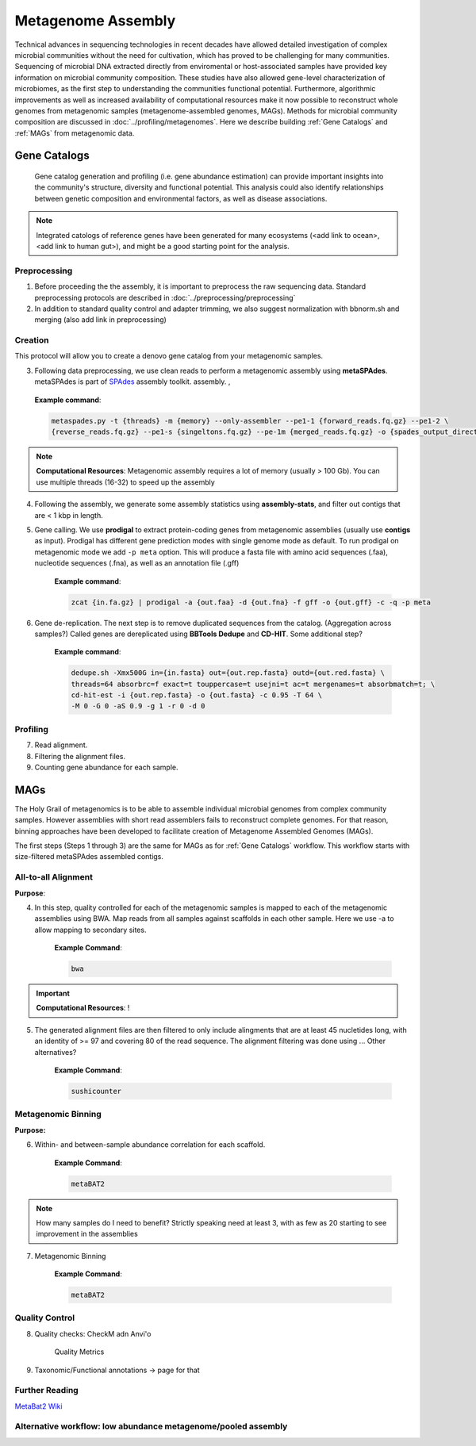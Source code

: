 ====================
Metagenome Assembly
====================

Technical advances in sequencing technologies in recent decades have allowed detailed investigation of complex microbial communities without the need for cultivation, which has proved to be challenging for many communities. Sequencing of microbial DNA extracted directly from enviromental or host-associated samples have provided key information on microbial community composition. These studies have also allowed gene-level characterization of microbiomes, as the first step to understanding the communities functional potential. Furthermore, algorithmic improvements as well as increased availability of computational resources make it now possible to reconstruct whole genomes from metagenomic samples (metagenome-assembled genomes, MAGs). Methods for microbial community composition are discussed in :doc:`../profiling/metagenomes`. Here we describe building :ref:`Gene Catalogs` and :ref:`MAGs` from metagenomic data.



--------------
Gene Catalogs
--------------

    Gene catalog generation and profiling (i.e. gene abundance estimation) can provide important insights into the community's structure, diversity and functional potential. This analysis could also identify relationships between genetic composition and environmental factors, as well as disease associations.

.. note:: Integrated catologs of reference genes have been generated for many ecosystems (<add link to ocean>, <add link to human gut>), and might be a good starting point for the analysis.


Preprocessing
^^^^^^^^^^^^^

1. Before proceeding the the assembly, it is important to preprocess the raw sequencing data. Standard preprocessing protocols are described in :doc:`../preprocessing/preprocessing`
2. In addition to standard quality control and adapter trimming, we also suggest normalization with bbnorm.sh and merging (also add link in preprocessing)

Creation
^^^^^^^^

This protocol will allow you to create a denovo gene catalog from your metagenomic samples.

.. image:: ../images/Building-gene-catalog.png


3. Following data preprocessing, we use clean reads to perform a metagenomic assembly using **metaSPAdes**. metaSPAdes is part of SPAdes_ assembly toolkit. assembly. ,

.. _SPAdes: https://github.com/ablab/spades

    **Example command**:

    .. code-block:: console

        metaspades.py -t {threads} -m {memory} --only-assembler --pe1-1 {forward_reads.fq.gz} --pe1-2 \
        {reverse_reads.fq.gz} --pe1-s {singeltons.fq.gz} --pe-1m {merged_reads.fq.gz} -o {spades_output_directory}

.. note::

    **Computational Resources**: Metagenomic assembly requires a lot of memory (usually > 100 Gb).
    You can use multiple threads (16-32) to speed up the assembly


4. Following the assembly, we generate some assembly statistics using **assembly-stats**, and filter out contigs that are < 1 kbp in length.


5. Gene calling. We use **prodigal** to extract protein-coding genes from metagenomic assemblies (usually use **contigs** as input). Prodigal has different gene prediction modes with single genome mode as default. To run prodigal on metagenomic mode we add ``-p meta`` option. This will produce a fasta file with amino acid sequences (.faa), nucleotide sequences (.fna), as well as an annotation file (.gff)

    **Example command**:

    .. code-block:: console

        zcat {in.fa.gz} | prodigal -a {out.faa} -d {out.fna} -f gff -o {out.gff} -c -q -p meta

6. Gene de-replication. The next step is to remove duplicated sequences from the catalog. (Aggregation across samples?) Called genes are dereplicated using **BBTools Dedupe** and **CD-HIT**. Some additional step?

    **Example command**:

    .. code-block:: console

        dedupe.sh -Xmx500G in={in.fasta} out={out.rep.fasta} outd={out.red.fasta} \
        threads=64 absorbrc=f exact=t touppercase=t usejni=t ac=t mergenames=t absorbmatch=t; \
        cd-hit-est -i {out.rep.fasta} -o {out.fasta} -c 0.95 -T 64 \
        -M 0 -G 0 -aS 0.9 -g 1 -r 0 -d 0


Profiling
^^^^^^^^^

.. image:: ../images/Gene-Catalog-Profiling.png

7. Read alignment.
8. Filtering the alignment files.
9. Counting gene abundance for each sample.


-----
MAGs
-----

The Holy Grail of metagenomics is to be able to assemble individual microbial genomes from complex community samples. However assemblies with short read assemblers fails to reconstruct complete genomes. For that reason, binning approaches have been developed to facilitate creation of Metagenome Assembled Genomes (MAGs).


.. image:: ../images/MAGs.png

The first steps (Steps 1 through 3) are the same for MAGs as for :ref:`Gene Catalogs` workflow. This workflow starts with size-filtered metaSPAdes assembled contigs.

All-to-all Alignment
^^^^^^^^^^^^^^^^^^^^

**Purpose**:

4. In this step, quality controlled for each of the metagenomic samples is mapped to each of the metagenomic assemblies using BWA. Map reads from all samples against scaffolds in each other sample. Here we use -a to allow mapping to secondary sites.

    **Example Command**:

    .. code-block:: console

        bwa

.. important::

    **Computational Resources**: !

5. The generated alignment files are then filtered to only include alingments that are at least 45 nucletides long, with an identity of >= 97 and covering 80 of the read sequence. The alignment filtering was done using ... Other alternatives?

    **Example Command**:

    .. code-block:: console

        sushicounter

Metagenomic Binning
^^^^^^^^^^^^^^^^^^^

**Purpose:**

6. Within- and between-sample abundance correlation for each scaffold.

    **Example Command**:

    .. code-block:: console

        metaBAT2



.. note::

    How many samples do I need to benefit?
    Strictly speaking need at least 3, with as few as 20 starting to see improvement in the assemblies


7. Metagenomic Binning

    **Example Command**:

    .. code-block:: console

        metaBAT2


Quality Control
^^^^^^^^^^^^^^^

8. Quality checks: CheckM adn Anvi'o

    Quality Metrics

9. Taxonomic/Functional annotations -> page for that



Further Reading
^^^^^^^^^^^^^^^
`MetaBat2 Wiki <https://bitbucket.org/berkeleylab/metabat/wiki/Best%20Binning%20Practices>`_


Alternative workflow: low abundance metagenome/pooled assembly
^^^^^^^^^^^^^^^^^^^^^^^^^^^^^^^^^^^^^^^^^^^^^^^^^^^^^^^^^^^^^^
